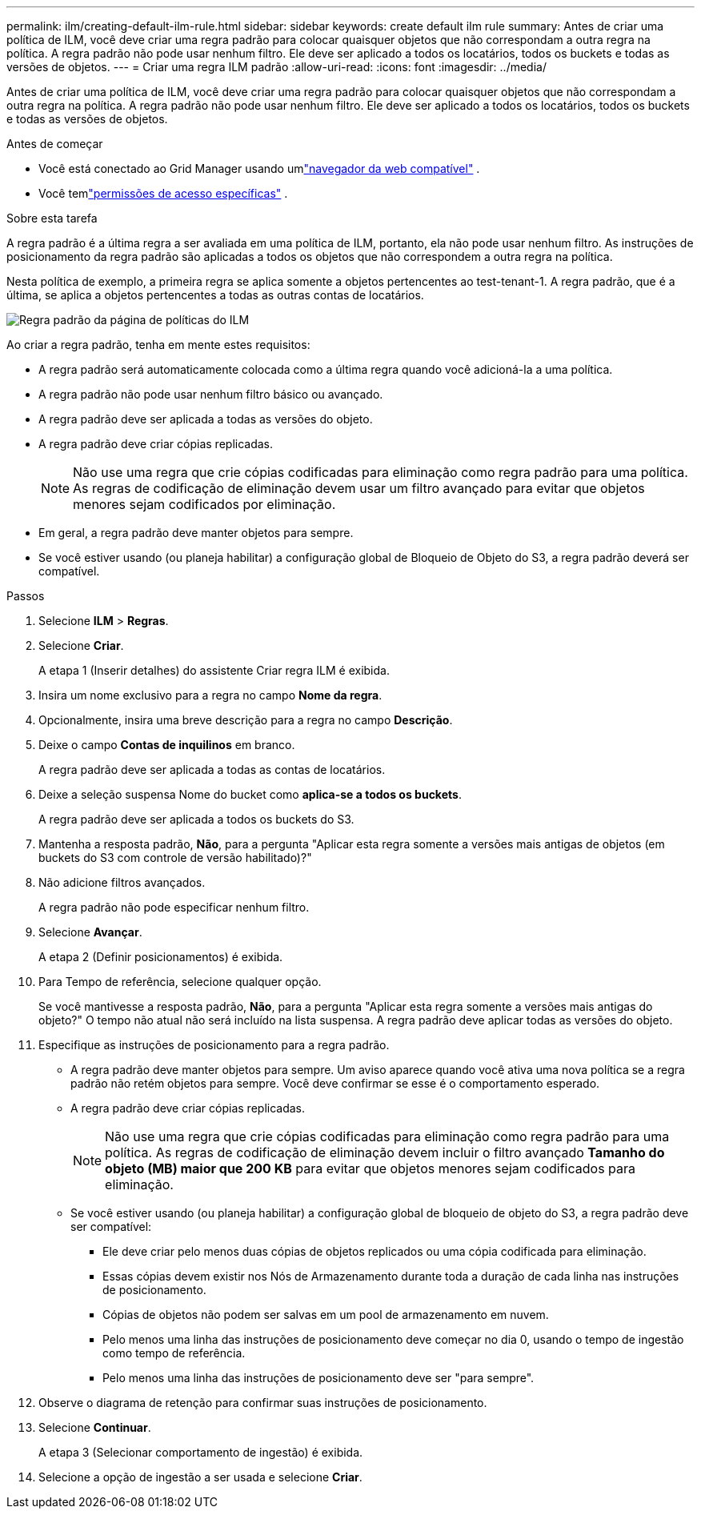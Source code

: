 ---
permalink: ilm/creating-default-ilm-rule.html 
sidebar: sidebar 
keywords: create default ilm rule 
summary: Antes de criar uma política de ILM, você deve criar uma regra padrão para colocar quaisquer objetos que não correspondam a outra regra na política.  A regra padrão não pode usar nenhum filtro.  Ele deve ser aplicado a todos os locatários, todos os buckets e todas as versões de objetos. 
---
= Criar uma regra ILM padrão
:allow-uri-read: 
:icons: font
:imagesdir: ../media/


[role="lead"]
Antes de criar uma política de ILM, você deve criar uma regra padrão para colocar quaisquer objetos que não correspondam a outra regra na política.  A regra padrão não pode usar nenhum filtro.  Ele deve ser aplicado a todos os locatários, todos os buckets e todas as versões de objetos.

.Antes de começar
* Você está conectado ao Grid Manager usando umlink:../admin/web-browser-requirements.html["navegador da web compatível"] .
* Você temlink:../admin/admin-group-permissions.html["permissões de acesso específicas"] .


.Sobre esta tarefa
A regra padrão é a última regra a ser avaliada em uma política de ILM, portanto, ela não pode usar nenhum filtro.  As instruções de posicionamento da regra padrão são aplicadas a todos os objetos que não correspondem a outra regra na política.

Nesta política de exemplo, a primeira regra se aplica somente a objetos pertencentes ao test-tenant-1.  A regra padrão, que é a última, se aplica a objetos pertencentes a todas as outras contas de locatários.

image::../media/ilm_policies_page_default_rule.png[Regra padrão da página de políticas do ILM]

Ao criar a regra padrão, tenha em mente estes requisitos:

* A regra padrão será automaticamente colocada como a última regra quando você adicioná-la a uma política.
* A regra padrão não pode usar nenhum filtro básico ou avançado.
* A regra padrão deve ser aplicada a todas as versões do objeto.
* A regra padrão deve criar cópias replicadas.
+

NOTE: Não use uma regra que crie cópias codificadas para eliminação como regra padrão para uma política.  As regras de codificação de eliminação devem usar um filtro avançado para evitar que objetos menores sejam codificados por eliminação.

* Em geral, a regra padrão deve manter objetos para sempre.
* Se você estiver usando (ou planeja habilitar) a configuração global de Bloqueio de Objeto do S3, a regra padrão deverá ser compatível.


.Passos
. Selecione *ILM* > *Regras*.
. Selecione *Criar*.
+
A etapa 1 (Inserir detalhes) do assistente Criar regra ILM é exibida.

. Insira um nome exclusivo para a regra no campo *Nome da regra*.
. Opcionalmente, insira uma breve descrição para a regra no campo *Descrição*.
. Deixe o campo *Contas de inquilinos* em branco.
+
A regra padrão deve ser aplicada a todas as contas de locatários.

. Deixe a seleção suspensa Nome do bucket como *aplica-se a todos os buckets*.
+
A regra padrão deve ser aplicada a todos os buckets do S3.

. Mantenha a resposta padrão, *Não*, para a pergunta "Aplicar esta regra somente a versões mais antigas de objetos (em buckets do S3 com controle de versão habilitado)?"
. Não adicione filtros avançados.
+
A regra padrão não pode especificar nenhum filtro.

. Selecione *Avançar*.
+
A etapa 2 (Definir posicionamentos) é exibida.

. Para Tempo de referência, selecione qualquer opção.
+
Se você mantivesse a resposta padrão, *Não*, para a pergunta "Aplicar esta regra somente a versões mais antigas do objeto?"  O tempo não atual não será incluído na lista suspensa.  A regra padrão deve aplicar todas as versões do objeto.

. Especifique as instruções de posicionamento para a regra padrão.
+
** A regra padrão deve manter objetos para sempre.  Um aviso aparece quando você ativa uma nova política se a regra padrão não retém objetos para sempre.  Você deve confirmar se esse é o comportamento esperado.
** A regra padrão deve criar cópias replicadas.
+

NOTE: Não use uma regra que crie cópias codificadas para eliminação como regra padrão para uma política.  As regras de codificação de eliminação devem incluir o filtro avançado *Tamanho do objeto (MB) maior que 200 KB* para evitar que objetos menores sejam codificados para eliminação.

** Se você estiver usando (ou planeja habilitar) a configuração global de bloqueio de objeto do S3, a regra padrão deve ser compatível:
+
*** Ele deve criar pelo menos duas cópias de objetos replicados ou uma cópia codificada para eliminação.
*** Essas cópias devem existir nos Nós de Armazenamento durante toda a duração de cada linha nas instruções de posicionamento.
*** Cópias de objetos não podem ser salvas em um pool de armazenamento em nuvem.
*** Pelo menos uma linha das instruções de posicionamento deve começar no dia 0, usando o tempo de ingestão como tempo de referência.
*** Pelo menos uma linha das instruções de posicionamento deve ser "para sempre".




. Observe o diagrama de retenção para confirmar suas instruções de posicionamento.
. Selecione *Continuar*.
+
A etapa 3 (Selecionar comportamento de ingestão) é exibida.

. Selecione a opção de ingestão a ser usada e selecione *Criar*.


